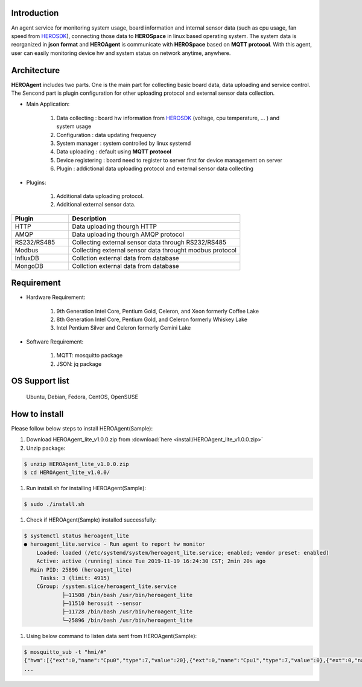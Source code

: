 
Introduction
------------

An agent service for monitoring system usage, board information and internal sensor data (such as cpu usage, fan speed from `HEROSDK <https://www.aaeon.com/en/ac/aaeon-hero-sdk>`_), connecting those data to **HEROSpace** in linux based operating system.
The system data is reorganized in **json format** and **HEROAgent** is communicate with **HEROSpace** based on **MQTT protocol**.
With this agent, user can easily monitoring device hw and system status on network anytime, anywhere.

Architecture
------------

**HEROAgent** includes two parts. One is the main part for collecting basic board data, data uploading and service control. The Sencond part is plugin configuration for other uploading protocol and external sensor data collection.

.. image:: HEROAgent_architecture.png

* Main Application:

    1. Data collecting : board hw information from `HEROSDK <https://www.aaeon.com/en/ac/aaeon-hero-sdk>`_ (voltage, cpu temperature, … ) and system usage
    2. Configuration : data updating frequency
    3. System manager : system controlled by linux systemd
    4. Data uploading : default using **MQTT protocol**
    5. Device registering : board need to register to server first for device management on server
    6. Plugin : addictional data uploading protocol and external sensor data collecting

* Plugins:

    1. Additional data uploading protocol.
    2. Additional external sensor data.

.. csv-table::
    :header: "Plugin", "Description"
    :widths: 10, 30

    "HTTP", "Data uploading thourgh HTTP"
    "AMQP", "Data uploading thourgh AMQP protocol"
    "RS232/RS485", "Collecting external sensor data through RS232/RS485"
    "Modbus", "Collecting external sensor data throught modbus protocol"
    "InfluxDB", "Collction external data from database"
    "MongoDB", "Collction external data from database"

Requirement
------------
* Hardware Requirement:

    1. 9th Generation Intel Core, Pentium Gold, Celeron, and Xeon formerly Coffee Lake
    2. 8th Generation Intel Core, Pentium Gold, and Celeron formerly Whiskey Lake
    3. Intel Pentium Silver and Celeron formerly Gemini Lake

* Software Requirement:

    1. MQTT: mosquitto package
    2. JSON: jq package

OS Support list
----------------
	Ubuntu, Debian, Fedora, CentOS, OpenSUSE

How to install
--------------
Please follow below steps to install HEROAgent(Sample):

#. Download HEROAgent_lite_v1.0.0.zip from :download:`here <install/HEROAgent_lite_v1.0.0.zip>`
#. Unzip package:

.. code-block:: shell

    $ unzip HEROAgent_lite_v1.0.0.zip
    $ cd HEROAgent_lite_v1.0.0/

#. Run install.sh for installing HEROAgent(Sample):

.. code-block:: shell

    $ sudo ./install.sh

#. Check if HEROAgent(Sample) installed successfully:

.. code-block:: shell

    $ systemctl status heroagent_lite
    ● heroagent_lite.service - Run agent to report hw monitor
        Loaded: loaded (/etc/systemd/system/heroagent_lite.service; enabled; vendor preset: enabled)
        Active: active (running) since Tue 2019-11-19 16:24:30 CST; 2min 20s ago
      Main PID: 25896 (heroagent_lite)
         Tasks: 3 (limit: 4915)
        CGroup: /system.slice/heroagent_lite.service
                ├─11508 /bin/bash /usr/bin/heroagent_lite
                ├─11510 herosuit --sensor
                ├─11728 /bin/bash /usr/bin/heroagent_lite
                └─25896 /bin/bash /usr/bin/heroagent_lite

#. Using below command to listen data sent from HEROAgent(Sample):

.. code-block:: shell

    $ mosquitto_sub -t "hmi/#"
    {"hwm":[{"ext":0,"name":"Cpu0","type":7,"value":20},{"ext":0,"name":"Cpu1","type":7,"value":0},{"ext":0,"name":"Cpu2","type":7,"value":0},{"ext":0,"name":"Cpu3","type":7,"value":20},{"ext":0,"name":"Cpu4","type":7,"value":16.67},{"ext":0,"name":"Cpu5","type":7,"value":33.33},{"ext":0,"name":"Cpu6","type":7,"value":20},{"ext":0,"name":"Cpu7","type":7,"value":0},{"ext":0,"name":"memory","type":8,"value":38.73},{"ext":0,"name":"/","type":10,"value":92},{"ext":0,"name":"/boot/efi","type":10,"value":1},{"ext":0,"name":"CPU Temp","type":1,"value":0},{"ext":0,"name":"SYS Temp","type":1,"value":0},{"ext":0,"name":"3.3V","type":2,"value":0},{"ext":0,"name":"VBat","type":2,"value":0},{"ext":0,"name":"5V","type":2,"value":0},{"ext":0,"name":"12V","type":2,"value":0},{"ext":0,"name":"Vcore","type":2,"value":0},{"ext":0,"name":"Vmem","type":2,"value":0},{"ext":0,"name":"CPU Fan Speed","type":3,"value":0},{"ext":0,"name":"SYS Fan Speed","type":3,"value":0},{"ext":0,"name":"brightness 1","type":4,"value":-1}],"ts":1574144316110,"uuid":"11111111-2222-3333-4444-555555555555","ver":"2.1.0"}
    ...



